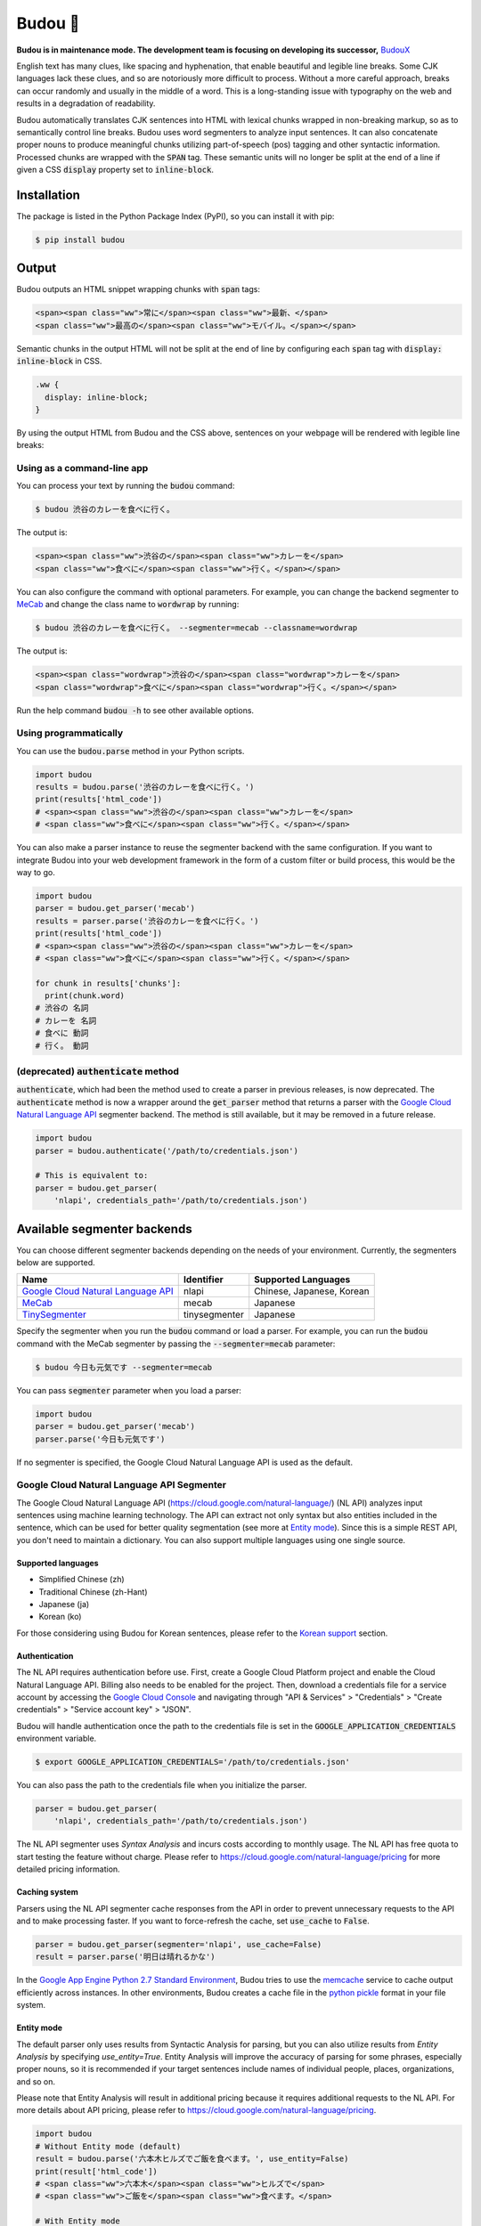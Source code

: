 Budou 🍇
===========

**Budou is in maintenance mode. The development team is focusing on developing its successor,** `BudouX <https://github.com/google/budoux>`_

.. image:: https://badge.fury.io/py/budou.svg
   :target: https://badge.fury.io/py/budou

English text has many clues, like spacing and hyphenation, that enable beautiful
and legible line breaks. Some CJK languages lack these clues, and so are
notoriously more difficult to process. Without a more careful approach,
breaks can occur randomly and usually in the middle of a word. This is a
long-standing issue with typography on the web and results in a degradation
of readability.

Budou automatically translates CJK sentences into HTML with
lexical chunks wrapped in non-breaking markup, so as to semantically control line
breaks. Budou uses word segmenters to analyze input sentences. It can also
concatenate proper nouns to produce meaningful chunks utilizing
part-of-speech (pos) tagging and other syntactic information. Processed chunks are
wrapped with the :code:`SPAN` tag. These semantic units will no longer be split at
the end of a line if given a CSS :code:`display` property set to :code:`inline-block`.


Installation
--------------

The package is listed in the Python Package Index (PyPI), so you can install it
with pip:

.. code-block:: sh

   $ pip install budou


Output
--------------

Budou outputs an HTML snippet wrapping chunks with :code:`span` tags:

.. code-block:: html

   <span><span class="ww">常に</span><span class="ww">最新、</span>
   <span class="ww">最高の</span><span class="ww">モバイル。</span></span>

Semantic chunks in the output HTML will not be split at the end of line by
configuring each :code:`span` tag with :code:`display: inline-block` in CSS.

.. code-block:: css

   .ww {
     display: inline-block;
   }

By using the output HTML from Budou and the CSS above, sentences
on your webpage will be rendered with legible line breaks:

.. image:: https://raw.githubusercontent.com/wiki/google/budou/images/nexus_example.jpeg


Using as a command-line app
~~~~~~~~~~~~~~~~~~~~~~~~~~~~~~~~

You can process your text by running the :code:`budou` command:

.. code-block:: sh

   $ budou 渋谷のカレーを食べに行く。

The output is:

.. code-block:: html

   <span><span class="ww">渋谷の</span><span class="ww">カレーを</span>
   <span class="ww">食べに</span><span class="ww">行く。</span></span>

You can also configure the command with optional parameters.
For example, you can change the backend segmenter to `MeCab <#mecab-segmenter>`_ and change the
class name to :code:`wordwrap` by running:

.. code-block:: sh

   $ budou 渋谷のカレーを食べに行く。 --segmenter=mecab --classname=wordwrap

The output is:

.. code-block:: html

   <span><span class="wordwrap">渋谷の</span><span class="wordwrap">カレーを</span>
   <span class="wordwrap">食べに</span><span class="wordwrap">行く。</span></span>

Run the help command :code:`budou -h` to see other available options.


Using programmatically
~~~~~~~~~~~~~~~~~~~~~~~~~

You can use the :code:`budou.parse` method in your Python scripts.

.. code-block:: python

   import budou
   results = budou.parse('渋谷のカレーを食べに行く。')
   print(results['html_code'])
   # <span><span class="ww">渋谷の</span><span class="ww">カレーを</span>
   # <span class="ww">食べに</span><span class="ww">行く。</span></span>


You can also make a parser instance to reuse the segmenter backend with the same
configuration. If you want to integrate Budou into your web development
framework in the form of a custom filter or build process, this would be the way
to go.

.. code-block:: python

   import budou
   parser = budou.get_parser('mecab')
   results = parser.parse('渋谷のカレーを食べに行く。')
   print(results['html_code'])
   # <span><span class="ww">渋谷の</span><span class="ww">カレーを</span>
   # <span class="ww">食べに</span><span class="ww">行く。</span></span>

   for chunk in results['chunks']:
     print(chunk.word)
   # 渋谷の 名詞
   # カレーを 名詞
   # 食べに 動詞
   # 行く。 動詞


(deprecated) :code:`authenticate` method
~~~~~~~~~~~~~~~~~~~~~~~~~~~~~~~~~~~~~~~~~~~~~~

:code:`authenticate`, which had been the method used to create a parser in
previous releases, is now deprecated.
The :code:`authenticate` method is now a wrapper around the :code:`get_parser` method
that returns a parser with the
`Google Cloud Natural Language API <#google-cloud-natural-language-api-segmenter>`_
segmenter backend.
The method is still available, but it may be removed in a future release.

.. code-block:: python

   import budou
   parser = budou.authenticate('/path/to/credentials.json')

   # This is equivalent to:
   parser = budou.get_parser(
       'nlapi', credentials_path='/path/to/credentials.json')


Available segmenter backends
------------------------------

You can choose different segmenter backends depending on the needs of 
your environment. Currently, the segmenters below are supported.

.. csv-table::
  :header: Name, Identifier, Supported Languages

  `Google Cloud Natural Language API <#google-cloud-natural-language-api-segmenter>`_, nlapi, "Chinese, Japanese, Korean"
  `MeCab <#mecab-segmenter>`_, mecab, "Japanese"
  `TinySegmenter <#tinysegmenter-based-segmenter>`_, tinysegmenter, "Japanese"


Specify the segmenter when you run the :code:`budou` command or load a parser.
For example, you can run the :code:`budou` command with the MeCab segmenter by
passing the :code:`--segmenter=mecab` parameter:

.. code-block:: sh

  $ budou 今日も元気です --segmenter=mecab

You can pass :code:`segmenter` parameter when you load a parser:

.. code-block:: python

  import budou
  parser = budou.get_parser('mecab')
  parser.parse('今日も元気です')

If no segmenter is specified, the Google Cloud Natural Language API is used as
the default.


.. _nlapi-segmenter:

Google Cloud Natural Language API Segmenter
~~~~~~~~~~~~~~~~~~~~~~~~~~~~~~~~~~~~~~~~~~~~~~~

The Google Cloud Natural Language API (https://cloud.google.com/natural-language/)
(NL API) analyzes input sentences using
machine learning technology. The API can extract not only syntax but also
entities included in the sentence, which can be used for better quality
segmentation (see more at `Entity mode <#entity-mode>`_). Since this is a simple
REST API, you don't need to maintain a dictionary. You can also support multiple
languages using one single source.

Supported languages
++++++++++++++++++++++

- Simplified Chinese (zh)
- Traditional Chinese (zh-Hant)
- Japanese (ja)
- Korean (ko)

For those considering using Budou for Korean sentences, please refer to
the `Korean support <#korean-support>`_ section.


Authentication
+++++++++++++++

The NL API requires authentication before use. First, create a Google Cloud Platform
project and enable the Cloud Natural Language API. Billing also needs to be enabled
for the project. Then, download a credentials file for a service account by
accessing the `Google Cloud Console <https://console.cloud.google.com/>`_
and navigating through "API & Services" > "Credentials" > "Create credentials" >
"Service account key" > "JSON".

Budou will handle authentication once the path to the credentials file is set
in the :code:`GOOGLE_APPLICATION_CREDENTIALS` environment variable.

.. code-block:: sh

   $ export GOOGLE_APPLICATION_CREDENTIALS='/path/to/credentials.json'

You can also pass the path to the credentials file when you initialize the
parser.

.. code-block:: python

   parser = budou.get_parser(
       'nlapi', credentials_path='/path/to/credentials.json')

The NL API segmenter uses *Syntax Analysis* and incurs costs according to
monthly usage. The NL API has free quota to start testing the feature without charge.
Please refer to https://cloud.google.com/natural-language/pricing for more
detailed pricing information.

Caching system
++++++++++++++++

Parsers using the NL API segmenter cache responses from the API in order to
prevent unnecessary requests to the API and to make processing faster. If you want to
force-refresh the cache, set :code:`use_cache` to :code:`False`.

.. code-block:: python

   parser = budou.get_parser(segmenter='nlapi', use_cache=False)
   result = parser.parse('明日は晴れるかな')

In the `Google App Engine Python 2.7 Standard Environment <https://cloud.google.com/appengine/docs/standard/python/>`_,
Budou tries to use the
`memcache <https://cloud.google.com/appengine/docs/standard/python/memcache/>`_
service to cache output efficiently across instances.
In other environments, Budou creates a cache file in the
`python pickle <https://docs.python.org/3/library/pickle.html>`_ format in
your file system.


.. _entity-mode:

Entity mode
++++++++++++++++++

The default parser only uses results from Syntactic Analysis for parsing, but you
can also utilize results from *Entity Analysis* by specifying `use_entity=True`.
Entity Analysis will improve the accuracy of parsing for some phrases,
especially proper nouns, so it is recommended if your target sentences
include names of individual people, places, organizations, and so on.

Please note that Entity Analysis will result in additional pricing because it
requires additional requests to the NL API. For more details about API pricing,
please refer to https://cloud.google.com/natural-language/pricing.

.. code-block:: python

  import budou
  # Without Entity mode (default)
  result = budou.parse('六本木ヒルズでご飯を食べます。', use_entity=False)
  print(result['html_code'])
  # <span class="ww">六本木</span><span class="ww">ヒルズで</span>
  # <span class="ww">ご飯を</span><span class="ww">食べます。</span>

  # With Entity mode
  result = budou.parse('六本木ヒルズでご飯を食べます。', use_entity=True)
  print(result['html_code'])
  # <span class="ww">六本木ヒルズで</span>
  # <span class="ww">ご飯を</span><span class="ww">食べます。</span>


.. _mecab-segmenter:

MeCab Segmenter
~~~~~~~~~~~~~~~~~~~~~~~

MeCab (https://github.com/taku910/mecab) is an open source text segmentation
library for the Japanese language. Unlike the Google Cloud Natural Language API segmenter,
the MeCab segmenter does not require any billed API calls, so you can process
sentences for free and without an internet connection. You can also customize the
dictionary by building your own.

Supported languages
++++++++++++++++++++++

- Japanese

Installation
+++++++++++++++++

You need to have MeCab installed to use the MeCab segmenter in Budou.
You can install MeCab with an IPA dictionary by running

.. code-block:: sh

   $ make install-mecab

in the project's home directory after cloning this repository.


.. _tinysegmenter-based-segmenter:

TinySegmenter-based Segmenter
~~~~~~~~~~~~~~~~~~~~~~~~~~~~~~~

TinySegmenter (http://chasen.org/~taku/software/TinySegmenter/) is a compact
Japanese tokenizer originally created by (c) 2008 Taku Kudo.
It tokenizes sentences by matching against a combination of patterns carefully
designed using machine learning. This means that **you can use this backend
without any additional setup!**

Supported languages
++++++++++++++++++++++

- Japanese


.. _korean:

Korean support
-------------------

Korean has spaces between chunks, so you can perform line breaking simply by
putting `word-break: keep-all` in your CSS. We recommend that you use this
technique instead of using Budou.


Use cases
---------------

Budou is designed to be used mostly in eye-catching sentences such as titles
and headings on the assumption that split chunks would stand out negatively
at larger font sizes.


Accessibility
-------------------

Some screen reader software packages read Budou's wrapped chunks one by one.
This may degrade the user experience for those who need audio support.
You can attach any attribute to the output chunks to enhance accessibility.
For example, you can make screen readers read undivided sentences by
combining the `aria-describedby` and `aria-label` attributes in the output.

.. code-block:: html

  <p id="description" aria-label="やりたいことのそばにいる">
    <span class="ww" aria-describedby="description">やりたい</span>
    <span class="ww" aria-describedby="description">ことの</span>
    <span class="ww" aria-describedby="description">そばに</span>
    <span class="ww" aria-describedby="description">いる</span>
  </p>

**This functionality is currently nonfunctional** due to the html5lib sanitizer's
behavior, which strips ARIA-related attributes from the output HTML. Progress on this
issue is tracked at https://github.com/google/budou/issues/74

Author
----------

Shuhei Iitsuka

- Website: https://tushuhei.com
- Twitter: https://twitter.com/tushuhei


Disclaimer
-----------------

This library is authored by a Googler and copyrighted by Google, but is not an
official Google product.


License
-----------

Copyright 2018 Google LLC

Licensed under the Apache License, Version 2.0 (the "License");
you may not use this file except in compliance with the License.
You may obtain a copy of the License at

    http://www.apache.org/licenses/LICENSE-2.0

Unless required by applicable law or agreed to in writing, software
distributed under the License is distributed on an "AS IS" BASIS,
WITHOUT WARRANTIES OR CONDITIONS OF ANY KIND, either express or implied.
See the License for the specific language governing permissions and
limitations under the License.
